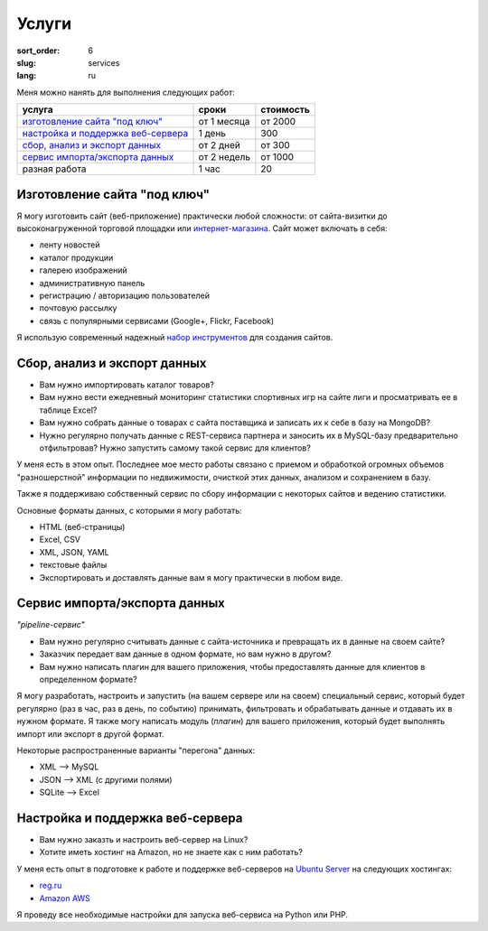 ======
Услуги
======

:sort_order: 6
:slug: services
:lang: ru

.. role:: price

Меня можно нанять для выполнения следующих работ:

====================================  =============  ==================
услуга                                сроки          стоимость
====================================  =============  ==================
`изготовление сайта "под ключ"`_      от 1 месяца    от :price:`2000`
`настройка и поддержка веб-сервера`_  1 день         :price:`300`
`сбор, анализ и экспорт данных`_      от 2 дней      от :price:`300`
`сервис импорта/экспорта данных`_     от 2 недель    от :price:`1000`
разная работа                         1 час          :price:`20`
====================================  =============  ==================

.. _изготовление сайта "под ключ":

Изготовление сайта "под ключ"
=============================

Я могу изготовить сайт (веб-приложение) практически любой сложности: от
сайта-визитки до высоконагруженной торговой площадки или
`интернет-магазина <../tag/online-shop.html>`_. Сайт может включать в себя:

* ленту новостей
* каталог продукции
* галерею изображений
* административную панель
* регистрацию / авторизацию пользователей
* почтовую рассылку
* связь с популярными сервисами (Google+, Flickr, Facebook)

Я использую современный надежный
`набор инструментов <{filename}/pages/about.rst#id8>`_ для создания сайтов.


.. _сбор, анализ и экспорт данных:

Сбор, анализ и экспорт данных
=============================

* Вам нужно импортировать каталог товаров?
* Вам нужно вести ежедневный мониторинг статистики спортивных игр на сайте лиги
  и просматривать ее в таблице Excel?
* Вам нужно собрать данные о товарах с сайта поставщика и записать их к себе в
  базу на MongoDB?
* Нужно регулярно получать данные с REST-сервиса партнера и заносить их в
  MySQL-базу предварительно отфильтровав? Нужно запустить самому такой сервис
  для клиентов?

У меня есть в этом опыт. Последнее мое место
работы связано с приемом и обработкой огромных объемов "разношерстной"
информации по недвижимости, очисткой этих данных, анализом и сохранением в
базу.

Также я поддерживаю собственный сервис по сбору информации с некоторых сайтов и
ведению статистики.

Основные форматы данных, с которыми я могу работать:

* HTML (веб-страницы)
* Excel, CSV
* XML, JSON, YAML
* текстовые файлы
* Экспортировать и доставлять данные вам я могу практически в любом виде.


.. _сервис импорта/экспорта данных:

Сервис импорта/экспорта данных
==============================

*"pipeline-сервис"*

* Вам нужно регулярно считывать данные с сайта-источника и превращать их в данные
  на своем сайте?
* Заказчик передает вам данные в одном формате, но вам нужно в другом?
* Вам нужно написать плагин для вашего приложения, чтобы предоставлять данные
  для клиентов в определенном формате?

.. image:: ../images/illustration1-final.png
   :alt: Иллюстрация к "pipeline-сервис"
   :width: 450
   :align: center

Я могу разработать, настроить и запустить (на вашем сервере или на своем)
специальный сервис, который будет регулярно (раз в час, раз в день, по событию)
принимать, фильтровать и обрабатывать данные и отдавать их в нужном формате. Я
также могу написать модуль (*плагин*) для вашего приложения, который будет
выполнять импорт или экспорт в другой формат.

Некоторые распространенные варианты "перегона" данных:

* XML --> MySQL
* JSON --> XML (с другими полями)
* SQLite --> Excel


.. _`настройка и поддержка веб-сервера`:

Настройка и поддержка веб-сервера
=================================

* Вам нужно заказть и настроить веб-сервер на Linux?
* Хотите иметь хостинг на Amazon, но не знаете как с ним работать?

У меня есть опыт в подготовке к работе и поддержке веб-серверов на
`Ubuntu Server <http://www.ubuntu.com/server>`_ на следующих хостингах:

* `reg.ru <https://hosting.reg.ru/vps/>`_
* `Amazon AWS <http://aws.amazon.com/>`_

Я проведу все необходимые настройки для запуска веб-сервиса на Python или PHP.